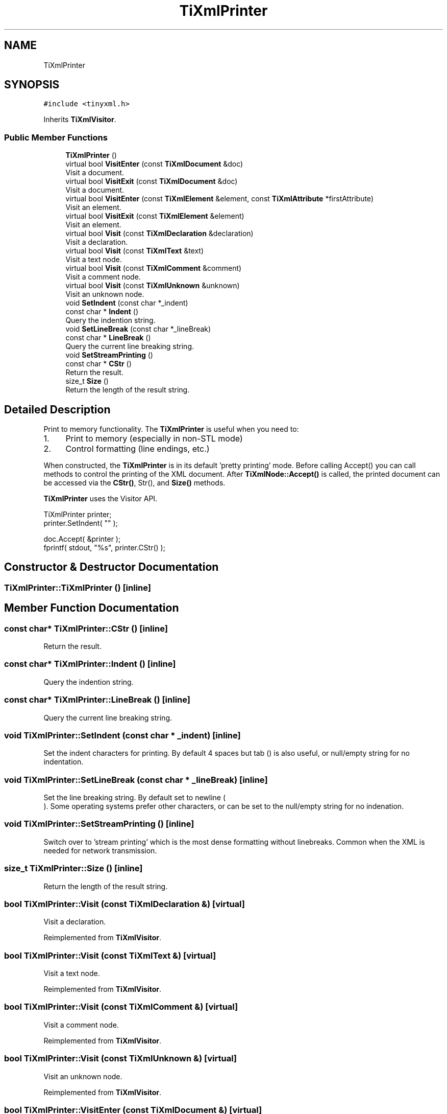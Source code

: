 .TH "TiXmlPrinter" 3 "Wed Mar 22 2017" "Version 1.0" "Metronet" \" -*- nroff -*-
.ad l
.nh
.SH NAME
TiXmlPrinter
.SH SYNOPSIS
.br
.PP
.PP
\fC#include <tinyxml\&.h>\fP
.PP
Inherits \fBTiXmlVisitor\fP\&.
.SS "Public Member Functions"

.in +1c
.ti -1c
.RI "\fBTiXmlPrinter\fP ()"
.br
.ti -1c
.RI "virtual bool \fBVisitEnter\fP (const \fBTiXmlDocument\fP &doc)"
.br
.RI "Visit a document\&. "
.ti -1c
.RI "virtual bool \fBVisitExit\fP (const \fBTiXmlDocument\fP &doc)"
.br
.RI "Visit a document\&. "
.ti -1c
.RI "virtual bool \fBVisitEnter\fP (const \fBTiXmlElement\fP &element, const \fBTiXmlAttribute\fP *firstAttribute)"
.br
.RI "Visit an element\&. "
.ti -1c
.RI "virtual bool \fBVisitExit\fP (const \fBTiXmlElement\fP &element)"
.br
.RI "Visit an element\&. "
.ti -1c
.RI "virtual bool \fBVisit\fP (const \fBTiXmlDeclaration\fP &declaration)"
.br
.RI "Visit a declaration\&. "
.ti -1c
.RI "virtual bool \fBVisit\fP (const \fBTiXmlText\fP &text)"
.br
.RI "Visit a text node\&. "
.ti -1c
.RI "virtual bool \fBVisit\fP (const \fBTiXmlComment\fP &comment)"
.br
.RI "Visit a comment node\&. "
.ti -1c
.RI "virtual bool \fBVisit\fP (const \fBTiXmlUnknown\fP &unknown)"
.br
.RI "Visit an unknown node\&. "
.ti -1c
.RI "void \fBSetIndent\fP (const char *_indent)"
.br
.ti -1c
.RI "const char * \fBIndent\fP ()"
.br
.RI "Query the indention string\&. "
.ti -1c
.RI "void \fBSetLineBreak\fP (const char *_lineBreak)"
.br
.ti -1c
.RI "const char * \fBLineBreak\fP ()"
.br
.RI "Query the current line breaking string\&. "
.ti -1c
.RI "void \fBSetStreamPrinting\fP ()"
.br
.ti -1c
.RI "const char * \fBCStr\fP ()"
.br
.RI "Return the result\&. "
.ti -1c
.RI "size_t \fBSize\fP ()"
.br
.RI "Return the length of the result string\&. "
.in -1c
.SH "Detailed Description"
.PP 
Print to memory functionality\&. The \fBTiXmlPrinter\fP is useful when you need to:
.PP
.IP "1." 4
Print to memory (especially in non-STL mode)
.IP "2." 4
Control formatting (line endings, etc\&.)
.PP
.PP
When constructed, the \fBTiXmlPrinter\fP is in its default 'pretty printing' mode\&. Before calling Accept() you can call methods to control the printing of the XML document\&. After \fBTiXmlNode::Accept()\fP is called, the printed document can be accessed via the \fBCStr()\fP, Str(), and \fBSize()\fP methods\&.
.PP
\fBTiXmlPrinter\fP uses the Visitor API\&. 
.PP
.nf
TiXmlPrinter printer;
printer.SetIndent( "\t" );

doc.Accept( &printer );
fprintf( stdout, "%s", printer.CStr() );

.fi
.PP
 
.SH "Constructor & Destructor Documentation"
.PP 
.SS "TiXmlPrinter::TiXmlPrinter ()\fC [inline]\fP"

.SH "Member Function Documentation"
.PP 
.SS "const char* TiXmlPrinter::CStr ()\fC [inline]\fP"

.PP
Return the result\&. 
.SS "const char* TiXmlPrinter::Indent ()\fC [inline]\fP"

.PP
Query the indention string\&. 
.SS "const char* TiXmlPrinter::LineBreak ()\fC [inline]\fP"

.PP
Query the current line breaking string\&. 
.SS "void TiXmlPrinter::SetIndent (const char * _indent)\fC [inline]\fP"
Set the indent characters for printing\&. By default 4 spaces but tab () is also useful, or null/empty string for no indentation\&. 
.SS "void TiXmlPrinter::SetLineBreak (const char * _lineBreak)\fC [inline]\fP"
Set the line breaking string\&. By default set to newline (
.br
)\&. Some operating systems prefer other characters, or can be set to the null/empty string for no indenation\&. 
.SS "void TiXmlPrinter::SetStreamPrinting ()\fC [inline]\fP"
Switch over to 'stream printing' which is the most dense formatting without linebreaks\&. Common when the XML is needed for network transmission\&. 
.SS "size_t TiXmlPrinter::Size ()\fC [inline]\fP"

.PP
Return the length of the result string\&. 
.SS "bool TiXmlPrinter::Visit (const \fBTiXmlDeclaration\fP &)\fC [virtual]\fP"

.PP
Visit a declaration\&. 
.PP
Reimplemented from \fBTiXmlVisitor\fP\&.
.SS "bool TiXmlPrinter::Visit (const \fBTiXmlText\fP &)\fC [virtual]\fP"

.PP
Visit a text node\&. 
.PP
Reimplemented from \fBTiXmlVisitor\fP\&.
.SS "bool TiXmlPrinter::Visit (const \fBTiXmlComment\fP &)\fC [virtual]\fP"

.PP
Visit a comment node\&. 
.PP
Reimplemented from \fBTiXmlVisitor\fP\&.
.SS "bool TiXmlPrinter::Visit (const \fBTiXmlUnknown\fP &)\fC [virtual]\fP"

.PP
Visit an unknown node\&. 
.PP
Reimplemented from \fBTiXmlVisitor\fP\&.
.SS "bool TiXmlPrinter::VisitEnter (const \fBTiXmlDocument\fP &)\fC [virtual]\fP"

.PP
Visit a document\&. 
.PP
Reimplemented from \fBTiXmlVisitor\fP\&.
.SS "bool TiXmlPrinter::VisitEnter (const \fBTiXmlElement\fP &, const \fBTiXmlAttribute\fP *)\fC [virtual]\fP"

.PP
Visit an element\&. 
.PP
Reimplemented from \fBTiXmlVisitor\fP\&.
.SS "bool TiXmlPrinter::VisitExit (const \fBTiXmlDocument\fP &)\fC [virtual]\fP"

.PP
Visit a document\&. 
.PP
Reimplemented from \fBTiXmlVisitor\fP\&.
.SS "bool TiXmlPrinter::VisitExit (const \fBTiXmlElement\fP &)\fC [virtual]\fP"

.PP
Visit an element\&. 
.PP
Reimplemented from \fBTiXmlVisitor\fP\&.

.SH "Author"
.PP 
Generated automatically by Doxygen for Metronet from the source code\&.
